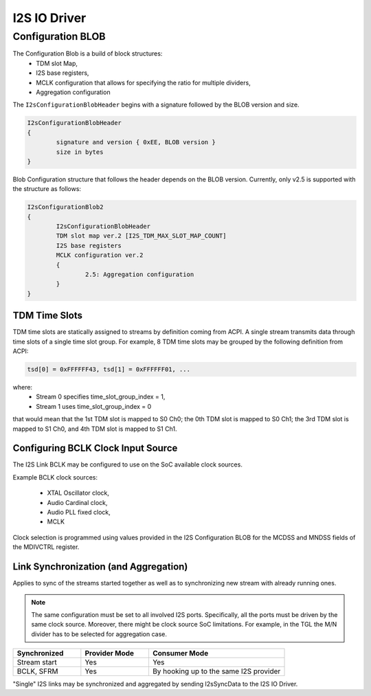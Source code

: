 .. _i2s_driver:

I2S IO Driver
#############

.. uml:: images/i2s_diagram.pu
   :caption: I2S IO Driver overview

Configuration BLOB
******************

The Configuration Blob is a build of block structures:
  - TDM slot Map,
  - I2S base registers,
  - MCLK configuration that allows for specifying the ratio for multiple
    dividers,
  - Aggregation configuration

The ``I2sConfigurationBlobHeader`` begins with a signature followed by the BLOB
version and size.

.. code-block:: text

	I2sConfigurationBlobHeader
	{
		signature and version { 0xEE, BLOB version }
		size in bytes
	}

Blob Configuration structure that follows the header depends on the BLOB version.
Currently, only v2.5 is supported with the structure as follows:

.. code-block:: text

	I2sConfigurationBlob2
	{
		I2sConfigurationBlobHeader
		TDM slot map ver.2 [I2S_TDM_MAX_SLOT_MAP_COUNT]
		I2S base registers
		MCLK configuration ver.2
		{
			2.5: Aggregation configuration
		}
	}

TDM Time Slots
==============

TDM time slots are statically assigned to streams by definition coming from
ACPI. A single stream transmits data through time slots of a single time slot
group. For example, 8 TDM time slots may be grouped by the following definition
from ACPI:

.. code-block:: text

	tsd[0] = 0xFFFFFF43, tsd[1] = 0xFFFFFF01, ...

where:
  - Stream 0 specifies time_slot_group_index = 1,
  - Stream 1 uses time_slot_group_index = 0

that would mean that the 1st TDM slot is mapped to S0 Ch0; the 0th TDM slot is
mapped to S0 Ch1; the 3rd TDM slot is mapped to S1 Ch0, and 4th TDM slot is
mapped to S1 Ch1.

.. graphviz:: images/i2s_tdm.dot
   :caption: I2S TDM

Configuring BCLK Clock Input Source
===================================

The I2S Link BCLK may be configured to use on the SoC available clock sources.

Example BCLK clock sources:

  - XTAL Oscillator clock,
  - Audio Cardinal clock,
  - Audio PLL fixed clock,
  - MCLK

Clock selection is programmed using values provided in the I2S Configuration
BLOB for the MCDSS and MNDSS fields of the MDIVCTRL register.

Link Synchronization (and Aggregation)
======================================

Applies to sync of the streams started together as well as to synchronizing new
stream with already running ones.

.. note:: The same configuration must be set to all involved I2S ports. Specifically,
	  all the ports must be driven by the same clock source. Moreover, there might
	  be clock source SoC limitations. For example, in the TGL the M/N divider has
	  to be selected for aggregation case.

.. list-table::
   :widths: 25 25 50
   :header-rows: 1

   * - Synchronized
     - Provider Mode
     - Consumer Mode
   * - Stream start
     - Yes
     - Yes
   * - BCLK, SFRM
     - Yes
     - By hooking up to the same I2S provider

"Single" I2S links may be synchronized and aggregated by sending I2sSyncData to
the I2S IO Driver.
